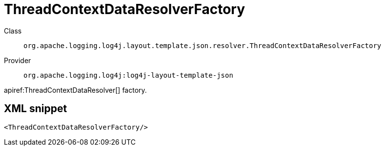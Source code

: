 ////
Licensed to the Apache Software Foundation (ASF) under one or more
contributor license agreements. See the NOTICE file distributed with
this work for additional information regarding copyright ownership.
The ASF licenses this file to You under the Apache License, Version 2.0
(the "License"); you may not use this file except in compliance with
the License. You may obtain a copy of the License at

    https://www.apache.org/licenses/LICENSE-2.0

Unless required by applicable law or agreed to in writing, software
distributed under the License is distributed on an "AS IS" BASIS,
WITHOUT WARRANTIES OR CONDITIONS OF ANY KIND, either express or implied.
See the License for the specific language governing permissions and
limitations under the License.
////

[#org_apache_logging_log4j_layout_template_json_resolver_ThreadContextDataResolverFactory]
= ThreadContextDataResolverFactory

Class:: `org.apache.logging.log4j.layout.template.json.resolver.ThreadContextDataResolverFactory`
Provider:: `org.apache.logging.log4j:log4j-layout-template-json`


apiref:ThreadContextDataResolver[] factory.

[#org_apache_logging_log4j_layout_template_json_resolver_ThreadContextDataResolverFactory-XML-snippet]
== XML snippet
[source, xml]
----
<ThreadContextDataResolverFactory/>
----
